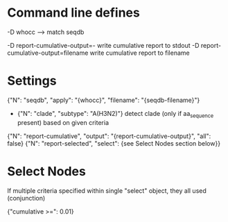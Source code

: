 # Time-stamp: <2019-10-07 17:54:35 eu>

* Command line defines

-D whocc --> match seqdb

-D report-cumulative-output=-  write cumulative report to stdout
-D report-cumulative-output=filename  write cumulative report to filename

* Settings

{"N": "seqdb", "apply": "{whocc}", "filename": "{seqdb-filename}"}
- {"N": "clade", "subtype": "A(H3N2)"} detect clade (only if aa_sequence present) based on given criteria

{"N": "report-cumulative", "output": "{report-cumulative-output}", "all": false}
{"N": "report-selected", "select": {see Select Nodes section below}}

* Select Nodes

If multiple criteria specified within single "select" object, they all used (conjunction)

{"cumulative >=": 0.01}

* COMMENT ====== local vars
:PROPERTIES:
:VISIBILITY: folded
:END:
#+STARTUP: showall indent
Local Variables:
eval: (auto-fill-mode 0)
eval: (add-hook 'before-save-hook 'time-stamp)
eval: (set (make-local-variable org-confirm-elisp-link-function) nil)
End:
